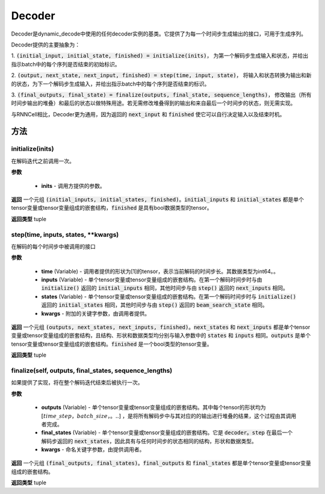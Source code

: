 .. _cn_api_fluid_layers_Decoder:

Decoder
-------------------------------



.. py:class:: paddle.fluid.layers.Decoder()




    
Decoder是dynamic_decode中使用的任何decoder实例的基类。它提供了为每一个时间步生成输出的接口，可用于生成序列。

Decoder提供的主要抽象为：

1. :code:`(initial_input, initial_state, finished) = initialize(inits)`，
为第一个解码步生成输入和状态，并给出指示batch中的每个序列是否结束的初始标识。

2. :code:`(output, next_state, next_input, finished) = step(time, input, state)`，
将输入和状态转换为输出和新的状态，为下一个解码步生成输入，并给出指示batch中的每个序列是否结束的标识。

3. :code:`(final_outputs, final_state) = finalize(outputs, final_state, sequence_lengths)`，
修改输出（所有时间步输出的堆叠）和最后的状态以做特殊用途。若无需修改堆叠得到的输出和来自最后一个时间步的状态，则无需实现。

与RNNCell相比，Decoder更为通用，因为返回的 :code:`next_input` 和 :code:`finished` 使它可以自行决定输入以及结束时机。


方法
::::::::::::
initialize(inits)
'''''''''

在解码迭代之前调用一次。
    
**参数**
  
  - **inits** - 调用方提供的参数。
    
**返回**
一个元组 :code:`(initial_inputs, initial_states, finished)`。:code:`initial_inputs` 和 :code:`initial_states` 都是单个tensor变量或tensor变量组成的嵌套结构，:code:`finished` 是具有bool数据类型的tensor。

**返回类型**
tuple

step(time, inputs, states, **kwargs)
'''''''''

在解码的每个时间步中被调用的接口

**参数**
  
  - **time** (Variable) - 调用者提供的形状为[1]的tensor，表示当前解码的时间步长。其数据类型为int64。。
  - **inputs** (Variable) - 单个tensor变量或tensor变量组成的嵌套结构。在第一个解码时间步时与由 :code:`initialize()` 返回的 :code:`initial_inputs` 相同，其他时间步与由 :code:`step()` 返回的 :code:`next_inputs` 相同。
  - **states** (Variable) - 单个tensor变量或tensor变量组成的嵌套结构。在第一个解码时间步时与 :code:`initialize()` 返回的 :code:`initial_states` 相同，其他时间步与由 :code:`step()` 返回的 :code:`beam_search_state` 相同。
  - **kwargs** - 附加的关键字参数，由调用者提供。

**返回**
一个元组 :code:`(outputs, next_states, next_inputs, finished)`。:code:`next_states` 和 :code:`next_inputs` 都是单个tensor变量或tensor变量组成的嵌套结构，且结构、形状和数据类型均分别与输入参数中的 :code:`states` 和 :code:`inputs` 相同。:code:`outputs` 是单个tensor变量或tensor变量组成的嵌套结构。:code:`finished` 是一个bool类型的tensor变量。

**返回类型**
tuple

finalize(self, outputs, final_states, sequence_lengths)
'''''''''

如果提供了实现，将在整个解码迭代结束后被执行一次。

**参数**
  
  - **outputs** (Variable) - 单个tensor变量或tensor变量组成的嵌套结构。其中每个tensor的形状均为 :math:`[time\_step，batch\_size，。..]` ，是将所有解码步中与其对应的的输出进行堆叠的结果，这个过程由其调用者完成。
  - **final_states** (Variable) - 单个tensor变量或tensor变量组成的嵌套结构。它是 :code:`decoder。step` 在最后一个解码步返回的 :code:`next_states`，因此具有与任何时间步的状态相同的结构，形状和数据类型。
  - **kwargs** - 命名关键字参数，由提供调用者。

**返回**
一个元组 :code:`(final_outputs, final_states)`。:code:`final_outputs` 和 :code:`final_states` 都是单个tensor变量或tensor变量组成的嵌套结构。

**返回类型**
tuple